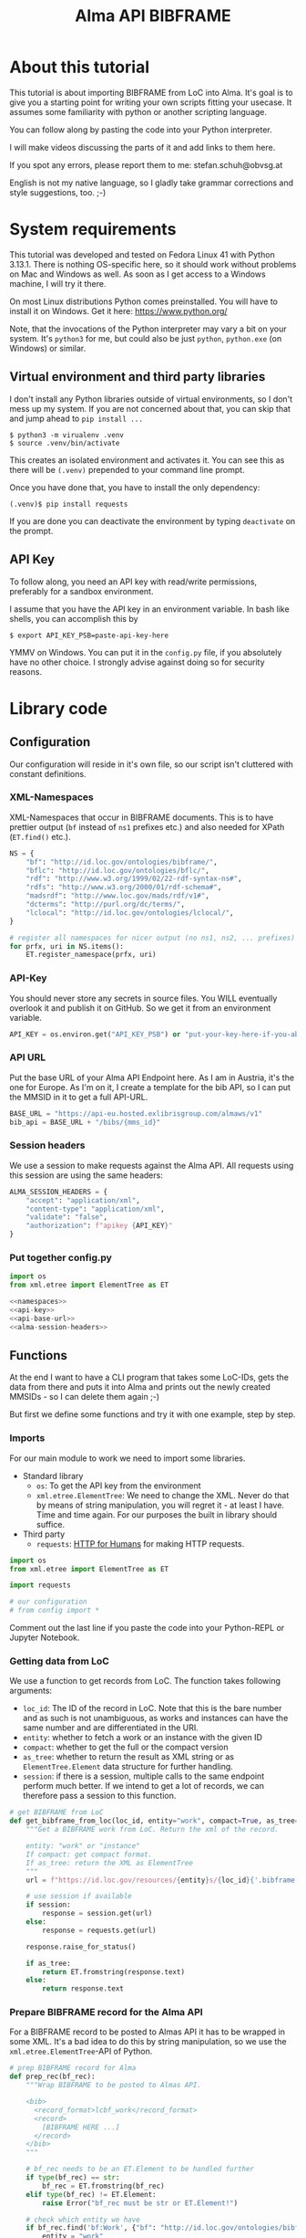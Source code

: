 #+title: Alma API BIBFRAME
#+property: header-args:python :python /home/ss/.virtualenvs/alma-lod/bin/python3 :results verbatim :exports code
#+INFOJS_OPT: view:t toc:t ltoc:t mouse:underline buttons:0 path:org-info.min.js
#+HTML_HEAD: <link rel="stylesheet" type="text/css" href="solarized-dark.min.css" />
#+EXPORT_FILE_NAME: pages/index

* About this tutorial
This tutorial is about importing BIBFRAME from LoC into Alma. It's goal is to give you a starting point for writing your own scripts fitting your usecase. It assumes some familiarity with python or another scripting language.

You can follow along by pasting the code into your Python interpreter.

I will make videos discussing the parts of it and add links to them here.

If you spot any errors, please report them to me: stefan.schuh@obvsg.at

English is not my native language, so I gladly take grammar corrections and style suggestions, too. ;-)

* System requirements
This tutorial was developed and tested on Fedora Linux 41 with Python 3.13.1. There is nothing OS-specific here, so it should work without problems on Mac and Windows as well. As soon as I get access to a Windows machine, I will try it there.

On most Linux distributions Python comes preinstalled. You will have to install it on Windows. Get it here: https://www.python.org/

Note, that the invocations of the Python interpreter may vary a bit on your system. It's =python3= for me, but could also be just =python=, =python.exe= (on Windows) or similar.

** Virtual environment and third party libraries
I don't install any Python libraries outside of virtual environments, so I don't mess up my system. If you are not concerned about that, you can skip that and jump ahead to =pip install ...=

#+begin_src shell
$ python3 -m virualenv .venv
$ source .venv/bin/activate
#+end_src

This creates an isolated environment and activates it. You can see this as there will be =(.venv)= prepended to your command line prompt.

Once you have done that, you have to install the only dependency:

#+begin_src shell
(.venv)$ pip install requests
#+end_src

If you are done you can deactivate the environment by typing =deactivate= on the prompt.
** API Key
To follow along, you need an API key with read/write permissions, preferably for a sandbox environment.

I assume that you have the API key in an environment variable. In bash like shells, you can accomplish this by

#+begin_src shell :exports code
$ export API_KEY_PSB=paste-api-key-here
#+end_src

YMMV on Windows. You can put it in the =config.py= file, if you absolutely have no other choice. I strongly advise against doing so for security reasons.
* Library code
** Configuration

Our configuration will reside in it's own file, so our script isn't cluttered with constant definitions.

*** XML-Namespaces
XML-Namespaces that occur in BIBFRAME documents. This is to have prettier output (=bf= instead of =ns1= prefixes etc.) and also needed for XPath (=ET.find()= etc.).

#+name: namespaces
#+begin_src python :tangle no :session python
NS = {
    "bf": "http://id.loc.gov/ontologies/bibframe/",
    "bflc": "http://id.loc.gov/ontologies/bflc/",
    "rdf": "http://www.w3.org/1999/02/22-rdf-syntax-ns#",
    "rdfs": "http://www.w3.org/2000/01/rdf-schema#",
    "madsrdf": "http://www.loc.gov/mads/rdf/v1#",
    "dcterms": "http://purl.org/dc/terms/",
    "lclocal": "http://id.loc.gov/ontologies/lclocal/",
}

# register all namespaces for nicer output (no ns1, ns2, ... prefixes)
for prfx, uri in NS.items():
    ET.register_namespace(prfx, uri)
#+end_src
*** API-Key
You should never store any secrets in source files. You WILL eventually overlook it and publish it on GitHub. So we get it from an environment variable.

#+name: api-key
#+begin_src python :tangle no :session python
API_KEY = os.environ.get("API_KEY_PSB") or "put-your-key-here-if-you-absolutely-must"
#+end_src

*** API URL
Put the base URL of your Alma API Endpoint here. As I am in Austria, it's the one for Europe. As I'm on it, I create a template for the bib API, so I can put the MMSID in it to get a full API-URL.

#+name: api-base-url
#+begin_src python :tangle no :session python
BASE_URL = "https://api-eu.hosted.exlibrisgroup.com/almaws/v1"
bib_api = BASE_URL + "/bibs/{mms_id}"
#+end_src
*** Session headers
We use a session to make requests against the Alma API. All requests using this session are using the same headers:

#+name: alma-session-headers
#+begin_src python
ALMA_SESSION_HEADERS = {
    "accept": "application/xml",
    "content-type": "application/xml",
    "validate": "false",
    "authorization": f"apikey {API_KEY}"
}
#+end_src

*** Put together config.py
#+begin_src python :tangle bfloc2alma/config.py :noweb yes :session python
import os
from xml.etree import ElementTree as ET

<<namespaces>>
<<api-key>>
<<api-base-url>>
<<alma-session-headers>>
#+end_src

#+RESULTS:
: None

** Functions
At the end I want to have a CLI program that takes some LoC-IDs, gets the data from there and puts it into Alma and prints out the newly created MMSIDs - so I can delete them again ;-)

But first we define some functions and try it with one example, step by step.

*** Imports
For our main module to work we need to import some libraries.

- Standard library
  - =os=: To get the API key from the environment
  - =xml.etree.ElementTree=: We need to change the XML. Never do that by means of string manipulation, you will regret it - at least I have. Time and time again. For our purposes the built in library should suffice.

- Third party
  - =requests=: [[https://requests.readthedocs.io/en/latest/][HTTP for Humans]] for making HTTP requests.

#+begin_src python :session python :tangle bfloc2alma/lib.py
import os
from xml.etree import ElementTree as ET

import requests

# our configuration
# from config import *
#+end_src

#+RESULTS:
: None

Comment out the last line if you paste the code into your Python-REPL or Jupyter Notebook.

*** Getting data from LoC
We use a function to get records from LoC. The function takes following arguments:

- =loc_id=: The ID of the record in LoC. Note that this is the bare number and as such is not unambiguous, as works and instances can have the same number and are differentiated in the URI.
- =entity=: whether to fetch a work or an instance with the given ID
- =compact=: whether to get the full or the compact version
- =as_tree=: whether to return the result as XML string or as =ElementTree.Element= data structure for further handling.
- =session=: if there is a session, multiple calls to the same endpoint perform much better. If we intend to get a lot of records, we can therefore pass a session to this function.

#+begin_src python :session python :tangle bfloc2alma/lib.py
# get BIBFRAME from LoC
def get_bibframe_from_loc(loc_id, entity="work", compact=True, as_tree=False, session=None):
    """Get a BIBFRAME work from LoC. Return the xml of the record.

    entity: "work" or "instance"
    If compact: get compact format.
    If as_tree: return the XML as ElementTree
    """
    url = f"https://id.loc.gov/resources/{entity}s/{loc_id}{'.bibframe' if compact else ''}.rdf"

    # use session if available
    if session:
        response = session.get(url)
    else:
        response = requests.get(url)

    response.raise_for_status()

    if as_tree:
        return ET.fromstring(response.text)
    else:
        return response.text
#+end_src

#+RESULTS:
: None

*** Prepare BIBFRAME record for the Alma API
For a BIBFRAME record to be posted to Almas API it has to be wrapped in some XML. It's a bad idea to do this by string manipulation, so we use the =xml.etree.ElementTree=-API of Python.

#+begin_src python :session python :tangle bfloc2alma/lib.py
# prep BIBFRAME record for Alma
def prep_rec(bf_rec):
    """Wrap BIBFRAME to be posted to Almas API.

    <bib>
      <record_format>lcbf_work</record_format>
      <record>
        [BIBFRAME HERE ...]
      </record>
    </bib>
    """

    # bf_rec needs to be an ET.Element to be handled further
    if type(bf_rec) == str:
        bf_rec = ET.fromstring(bf_rec)
    elif type(bf_rec) != ET.Element:
        raise Error("bf_rec must be str or ET.Element!")

    # check which entity we have
    if bf_rec.find('bf:Work', {"bf": "http://id.loc.gov/ontologies/bibframe/"}) is not None:
        entity = "work"
    elif bf_rec.find('bf:Instance', {"bf": "http://id.loc.gov/ontologies/bibframe/"}) is not None:
        entity = "instance"
    else:
        raise Exception("Input is neither a work nor an instance!")

    # create XML tree
    bib = ET.Element('bib')
    record_format = ET.Element('record_format')
    record_format.text = f"lcbf_{entity}"
    bib.append(record_format)
    record = ET.Element("record")
    record.append(bf_rec)
    bib.append(record)

    return ET.tostring(bib)
#+end_src
*** Helpers
A small function to get the MMS-ID from an API response:

#+name: get_mmsid
#+begin_src python :session python :tangle bfloc2alma/lib.py
def get_mmsid(response):
    """Get the MMS ID from an Alma API response."""
    response_tree = ET.fromstring(response.text)
    mms = response_tree.find('mms_id')
    return mms.text
#+end_src

* Walkthrough with one Example
Our Example is "Weapons of Math Destruction" by Cathy O'Neil. The ID is "19016283"

Another one would be Mary Roach's "Stiff", "12983234".

** Geting the data from LoC
So, let's get our work and instance:
#+begin_src python :session python
work_xml = get_bibframe_from_loc("19016283", entity="work", compact=True)
instance_xml = get_bibframe_from_loc("19016283", entity="instance", compact=True)
#+end_src

#+RESULTS:
: None

How does it look?
#+begin_src python :session python
work_xml
#+end_src

#+begin_src xml
<rdf:RDF xmlns:rdf="http://www.w3.org/1999/02/22-rdf-syntax-ns#">
  <bf:Work rdf:about="http://id.loc.gov/resources/works/19016283" xmlns:bf="http://id.loc.gov/ontologies/bibframe/">
    <bflc:aap xmlns:bflc="http://id.loc.gov/ontologies/bflc/">O'Neil, Cathy Weapons of math destruction</bflc:aap>
    <bflc:aap-normalized xmlns:bflc="http://id.loc.gov/ontologies/bflc/">o'neilcathyweaponsofmathdestruction</bflc:aap-normalized>
    <rdf:type rdf:resource="http://id.loc.gov/ontologies/bibframe/Text"/>
    <rdf:type rdf:resource="http://id.loc.gov/ontologies/bibframe/Monograph"/>
    <bf:language rdf:resource="http://id.loc.gov/vocabulary/languages/eng"/>
    <bf:supplementaryContent rdf:resource="http://id.loc.gov/vocabulary/msupplcont/bibliography"/>
    <bf:supplementaryContent rdf:resource="http://id.loc.gov/vocabulary/msupplcont/index"/>
    <bf:geographicCoverage rdf:resource="http://id.loc.gov/vocabulary/geographicAreas/n-us"/>
    <bf:classification>
      <bf:ClassificationLcc>
	<bf:classificationPortion>QA76.9.B45</bf:classificationPortion>
	<bf:itemPortion>O64 2016</bf:itemPortion>
	<bf:assigner rdf:resource="http://id.loc.gov/vocabulary/organizations/dlc"/>
	<bf:status rdf:resource="http://id.loc.gov/vocabulary/mstatus/uba"/>
      </bf:ClassificationLcc>
    </bf:classification>
    <bf:classification>
      <bf:ClassificationDdc>
	<bf:classificationPortion>005.7</bf:classificationPortion>
	<bf:source>
	  <bf:Source>
	    <bf:code>23</bf:code>
	  </bf:Source>
	</bf:source>
	<bf:edition>full</bf:edition>
	<bf:assigner rdf:resource="http://id.loc.gov/vocabulary/organizations/dlc"/>
      </bf:ClassificationDdc>
    </bf:classification>
    <bf:contribution>
      <bf:Contribution>
	<rdf:type rdf:resource="http://id.loc.gov/ontologies/bibframe/PrimaryContribution"/>
	<bf:agent rdf:resource="http://id.loc.gov/rwo/agents/no2013123474"/>
	<bf:role rdf:resource="http://id.loc.gov/vocabulary/relators/aut"/>
      </bf:Contribution>
    </bf:contribution>
    <bf:title>
      <bf:Title>
	<bf:mainTitle>Weapons of math destruction</bf:mainTitle>
      </bf:Title>
    </bf:title>
    <bf:content rdf:resource="http://id.loc.gov/vocabulary/contentTypes/txt"/>
    <bf:subject>
      <bf:Topic>
	<rdf:type rdf:resource="http://www.loc.gov/mads/rdf/v1#ComplexSubject"/>
	<rdfs:label xmlns:rdfs="http://www.w3.org/2000/01/rdf-schema#">Big data--Social aspects--United States</rdfs:label>
	<madsrdf:authoritativeLabel xmlns:madsrdf="http://www.loc.gov/mads/rdf/v1#">Big data--Social aspects--United States</madsrdf:authoritativeLabel>
	<madsrdf:isMemberOfMADSScheme rdf:resource="http://id.loc.gov/authorities/subjects" xmlns:madsrdf="http://www.loc.gov/mads/rdf/v1#"/>
	<madsrdf:componentList rdf:parseType="Collection" xmlns:madsrdf="http://www.loc.gov/mads/rdf/v1#">
	  <madsrdf:Topic rdf:about="http://id.loc.gov/authorities/subjects/sh2012003227"/>
	  <madsrdf:Topic rdf:about="http://id.loc.gov/authorities/subjects/sh00002758"/>
	  <madsrdf:Geographic rdf:about="http://id.loc.gov/rwo/agents/n78095330-781"/>
	</madsrdf:componentList>
	<bflc:aap-normalized xmlns:bflc="http://id.loc.gov/ontologies/bflc/">bigdatasocialaspectsunitedstates</bflc:aap-normalized>
	<bf:source rdf:resource="http://id.loc.gov/authorities/subjects"/>
      </bf:Topic>
    </bf:subject>
    <bf:subject>
      <bf:Topic>
	<rdf:type rdf:resource="http://www.loc.gov/mads/rdf/v1#ComplexSubject"/>
	<rdfs:label xmlns:rdfs="http://www.w3.org/2000/01/rdf-schema#">Big data--Political aspects--United States</rdfs:label>
	<madsrdf:authoritativeLabel xmlns:madsrdf="http://www.loc.gov/mads/rdf/v1#">Big data--Political aspects--United States</madsrdf:authoritativeLabel>
	<madsrdf:isMemberOfMADSScheme rdf:resource="http://id.loc.gov/authorities/subjects" xmlns:madsrdf="http://www.loc.gov/mads/rdf/v1#"/>
	<madsrdf:componentList rdf:parseType="Collection" xmlns:madsrdf="http://www.loc.gov/mads/rdf/v1#">
	  <madsrdf:Topic rdf:about="http://id.loc.gov/authorities/subjects/sh2012003227"/>
	  <madsrdf:Topic rdf:about="http://id.loc.gov/authorities/subjects/sh00005651"/>
	  <madsrdf:Geographic rdf:about="http://id.loc.gov/rwo/agents/n78095330-781"/>
	</madsrdf:componentList>
	<bflc:aap-normalized xmlns:bflc="http://id.loc.gov/ontologies/bflc/">bigdatapoliticalaspectsunitedstates</bflc:aap-normalized>
	<bf:source rdf:resource="http://id.loc.gov/authorities/subjects"/>
      </bf:Topic>
    </bf:subject>
    <bf:subject>
      <bf:Topic>
	<rdf:type rdf:resource="http://www.loc.gov/mads/rdf/v1#ComplexSubject"/>
	<rdfs:label xmlns:rdfs="http://www.w3.org/2000/01/rdf-schema#">Social indicators--Mathematical models--Moral and ethical aspects</rdfs:label>
	<madsrdf:authoritativeLabel xmlns:madsrdf="http://www.loc.gov/mads/rdf/v1#">Social indicators--Mathematical models--Moral and ethical aspects</madsrdf:authoritativeLabel>
	<madsrdf:isMemberOfMADSScheme rdf:resource="http://id.loc.gov/authorities/subjects" xmlns:madsrdf="http://www.loc.gov/mads/rdf/v1#"/>
	<madsrdf:componentList rdf:parseType="Collection" xmlns:madsrdf="http://www.loc.gov/mads/rdf/v1#">
	  <madsrdf:Topic rdf:about="http://id.loc.gov/authorities/subjects/sh85123962"/>
	  <madsrdf:Topic rdf:about="http://id.loc.gov/authorities/subjects/sh2002007921"/>
	  <madsrdf:Topic rdf:about="http://id.loc.gov/authorities/subjects/sh00006099"/>
	</madsrdf:componentList>
	<bflc:aap-normalized xmlns:bflc="http://id.loc.gov/ontologies/bflc/">socialindicatorsmathematicalmodelsmoralandethicalaspects</bflc:aap-normalized>
	<bf:source rdf:resource="http://id.loc.gov/authorities/subjects"/>
      </bf:Topic>
    </bf:subject>
    <bf:subject rdf:resource="http://id.loc.gov/authorities/subjects/sh2008102152"/>
    <bf:subject rdf:resource="http://id.loc.gov/authorities/subjects/sh2009100039"/>
    <dcterms:isPartOf rdf:resource="http://id.loc.gov/resources/works" xmlns:dcterms="http://purl.org/dc/terms/"/>
    <bf:relation>
      <bf:Relation>
	<bf:relationship rdf:resource="http://id.loc.gov/vocabulary/relationship/otherphysicalformat"/>
	<bf:relationship rdf:resource="http://id.loc.gov/entities/relationships/onlineversion"/>
	<bf:associatedResource rdf:resource="http://id.loc.gov/resources/works/19044863"/>
      </bf:Relation>
    </bf:relation>
    <bf:hasInstance rdf:resource="http://id.loc.gov/resources/instances/19016283"/>
    <bf:adminMetadata>
      <bf:AdminMetadata>
	<bf:status rdf:resource="http://id.loc.gov/vocabulary/mstatus/n"/>
	<bf:date rdf:datatype="http://www.w3.org/2001/XMLSchema#date">2016-03-15</bf:date>
	<bf:agent rdf:resource="http://id.loc.gov/vocabulary/organizations/dlc"/>
      </bf:AdminMetadata>
    </bf:adminMetadata>
    <bf:adminMetadata>
      <bf:AdminMetadata>
	<bf:status rdf:resource="http://id.loc.gov/vocabulary/mstatus/c"/>
	<bf:date rdf:datatype="http://www.w3.org/2001/XMLSchema#dateTime">2019-05-16T11:05:36</bf:date>
	<bf:descriptionModifier rdf:resource="http://id.loc.gov/vocabulary/organizations/dlc"/>
      </bf:AdminMetadata>
    </bf:adminMetadata>
    <bf:adminMetadata>
      <bf:AdminMetadata>
	<bf:status rdf:resource="http://id.loc.gov/vocabulary/mstatus/c"/>
	<bf:agent rdf:resource="http://id.loc.gov/vocabulary/organizations/dlcmrc"/>
	<bf:generationProcess rdf:resource="https://github.com/lcnetdev/marc2bibframe2/releases/tag/v2.7.0"/>
	<bf:date rdf:datatype="http://www.w3.org/2001/XMLSchema#dateTime">2024-08-03T15:19:09.987793-04:00</bf:date>
      </bf:AdminMetadata>
    </bf:adminMetadata>
    <bf:adminMetadata>
      <bf:AdminMetadata>
	<bf:descriptionLevel rdf:resource="http://id.loc.gov/ontologies/bibframe-2-3-0/"/>
	<bflc:encodingLevel rdf:resource="http://id.loc.gov/vocabulary/menclvl/f" xmlns:bflc="http://id.loc.gov/ontologies/bflc/"/>
	<bf:descriptionConventions rdf:resource="http://id.loc.gov/vocabulary/descriptionConventions/isbd"/>
	<bf:identifiedBy>
	  <bf:Local>
	    <rdf:value>19016283</rdf:value>
	    <bf:assigner rdf:resource="http://id.loc.gov/vocabulary/organizations/dlc"/>
	  </bf:Local>
	</bf:identifiedBy>
	<lclocal:d906 xmlns:lclocal="http://id.loc.gov/ontologies/lclocal/">=906     $a 7 $b cbc $c orignew $d 1 $e ecip $f 20 $g y-gencatlg</lclocal:d906>
	<lclocal:d925 xmlns:lclocal="http://id.loc.gov/ontologies/lclocal/">=925  0  $a Acquire $b 1 shelf copy $x Sel/ddw, 2016-09-26</lclocal:d925>
	<lclocal:d955 xmlns:lclocal="http://id.loc.gov/ontologies/lclocal/">=955     $b rk14 2016-03-15 $c rk14 2016-03-15 telework to subj $d re23 2016-04-04 (telework) to Dewey $w xm09 2016-04-05 $a xn05 2016-09-21 1 copy rec'd., to CIP ver. $f rk05 2016-10-07 to CALM (telework)  x-copy/discard to CALM $a hh12 2019-04-12 Copy On Order for Loan $a hh12 2019-05-16 Book picked up by C. Townsend, 4/22/2019</lclocal:d955>
	<bf:descriptionLanguage rdf:resource="http://id.loc.gov/vocabulary/languages/eng"/>
	<bf:descriptionConventions rdf:resource="http://id.loc.gov/vocabulary/descriptionConventions/rda"/>
	<bf:descriptionAuthentication rdf:resource="http://id.loc.gov/vocabulary/marcauthen/pcc"/>
      </bf:AdminMetadata>
    </bf:adminMetadata>
  </bf:Work>
</rdf:RDF>
#+end_src

** Creating BIBFRAME work and instance in Alma
Before posting something to Alma, we initiate a session. With that, all requests to the Alma API can share the same parameters (API-Key etc.). It's much faster for multiple calls, too.
#+begin_src python :session python
# session for API calls to Alma
session_alma = requests.Session()
session_alma.headers.update({
    "accept": "application/xml",
    "content-type": "application/xml",
    "validate": "false",
    "authorization": f"apikey {API_KEY}"
})
#+end_src

Now we prepare the payload and post it to Alma:
#+begin_src python :session python
prepd_work = prep_rec(work_xml)
work_post_resp = session_alma.post(bib_api.format(mms_id=""), data=prepd_work)
#+end_src

Let's look at the result:
#+begin_src python :session python
work_post_resp.text
#+end_src

#+begin_src xml
<?xml version="1.0" encoding="UTF-8" standalone="yes"?>
<bib>
  <mms_id>97148831599003331</mms_id>
  <record_format>lc_bf_work</record_format>
  <linked_record_id/>
  <title>Weapons of math destruction</title>
  <author>O'Neil, Cathy</author>
  <holdings link="https://api-eu.hosted.exlibrisgroup.com/almaws/v1/bibs/97148831599003331/holdings"/>
  <created_by>API, development_PSB-OBV_rw</created_by>
  <created_date>2025-03-27Z</created_date>
  <last_modified_by>API, development_PSB-OBV_rw</last_modified_by>
  <last_modified_date>2025-03-27Z</last_modified_date>
  <suppress_from_publishing>true</suppress_from_publishing>
  <suppress_from_external_search>false</suppress_from_external_search>
  <suppress_from_metadoor>false</suppress_from_metadoor>
  <sync_with_oclc>NONE</sync_with_oclc>
  <sync_with_libraries_australia>NONE</sync_with_libraries_australia>
  <originating_system>43ACC_NETWORK</originating_system>
  <originating_system_id>19016283</originating_system_id>
  <brief_level desc="10">10</brief_level>
  <record>
    <rdf:RDF xmlns:rdf="http://www.w3.org/1999/02/22-rdf-syntax-ns#">
      <bf:Work xmlns:bf="http://id.loc.gov/ontologies/bibframe/" rdf:about="http://id.loc.gov/resources/works/19016283">
        <bflc:aap xmlns:bflc="http://id.loc.gov/ontologies/bflc/">O'Neil, Cathy Weapons of math destruction</bflc:aap>
        <bflc:aap-normalized xmlns:bflc="http://id.loc.gov/ontologies/bflc/">o'neilcathyweaponsofmathdestruction</bflc:aap-normalized>
        <rdf:type rdf:resource="http://id.loc.gov/ontologies/bibframe/Text"/>
        <rdf:type rdf:resource="http://id.loc.gov/ontologies/bibframe/Monograph"/>
        <bf:language rdf:resource="http://id.loc.gov/vocabulary/languages/eng"/>
        <bf:supplementaryContent rdf:resource="http://id.loc.gov/vocabulary/msupplcont/bibliography"/>
        <bf:supplementaryContent rdf:resource="http://id.loc.gov/vocabulary/msupplcont/index"/>
        <bf:geographicCoverage rdf:resource="http://id.loc.gov/vocabulary/geographicAreas/n-us"/>
        <bf:classification>
          <bf:ClassificationLcc>
            <bf:classificationPortion>QA76.9.B45</bf:classificationPortion>
            <bf:itemPortion>O64 2016</bf:itemPortion>
            <bf:assigner rdf:resource="http://id.loc.gov/vocabulary/organizations/dlc"/>
            <bf:status rdf:resource="http://id.loc.gov/vocabulary/mstatus/uba"/>
          </bf:ClassificationLcc>
        </bf:classification>
        <bf:classification>
          <bf:ClassificationDdc>
            <bf:classificationPortion>005.7</bf:classificationPortion>
            <bf:source>
              <bf:Source>
                <bf:code>23</bf:code>
              </bf:Source>
            </bf:source>
            <bf:edition>full</bf:edition>
            <bf:assigner rdf:resource="http://id.loc.gov/vocabulary/organizations/dlc"/>
          </bf:ClassificationDdc>
        </bf:classification>
        <bf:contribution>
          <bf:Contribution>
            <rdf:type rdf:resource="http://id.loc.gov/ontologies/bibframe/PrimaryContribution"/>
            <bf:agent rdf:resource="http://id.loc.gov/rwo/agents/no2013123474"/>
            <bf:role rdf:resource="http://id.loc.gov/vocabulary/relators/aut"/>
          </bf:Contribution>
        </bf:contribution>
        <bf:title>
          <bf:Title>
            <bf:mainTitle>Weapons of math destruction</bf:mainTitle>
          </bf:Title>
        </bf:title>
        <bf:content rdf:resource="http://id.loc.gov/vocabulary/contentTypes/txt"/>
        <bf:subject>
          <bf:Topic>
            <rdf:type rdf:resource="http://www.loc.gov/mads/rdf/v1#ComplexSubject"/>
            <rdfs:label xmlns:rdfs="http://www.w3.org/2000/01/rdf-schema#">Big data--Social aspects--United States</rdfs:label>
            <madsrdf:authoritativeLabel xmlns:madsrdf="http://www.loc.gov/mads/rdf/v1#">Big data--Social aspects--United States</madsrdf:authoritativeLabel>
            <madsrdf:isMemberOfMADSScheme xmlns:madsrdf="http://www.loc.gov/mads/rdf/v1#" rdf:resource="http://id.loc.gov/authorities/subjects"/>
            <madsrdf:componentList xmlns:madsrdf="http://www.loc.gov/mads/rdf/v1#" rdf:parseType="Collection">
              <madsrdf:Topic rdf:about="http://id.loc.gov/authorities/subjects/sh2012003227"/>
              <madsrdf:Topic rdf:about="http://id.loc.gov/authorities/subjects/sh00002758"/>
              <madsrdf:Geographic rdf:about="http://id.loc.gov/rwo/agents/n78095330-781"/>
            </madsrdf:componentList>
            <bflc:aap-normalized xmlns:bflc="http://id.loc.gov/ontologies/bflc/">bigdatasocialaspectsunitedstates</bflc:aap-normalized>
            <bf:source rdf:resource="http://id.loc.gov/authorities/subjects"/>
          </bf:Topic>
        </bf:subject>
        <bf:subject>
          <bf:Topic>
            <rdf:type rdf:resource="http://www.loc.gov/mads/rdf/v1#ComplexSubject"/>
            <rdfs:label xmlns:rdfs="http://www.w3.org/2000/01/rdf-schema#">Big data--Political aspects--United States</rdfs:label>
            <madsrdf:authoritativeLabel xmlns:madsrdf="http://www.loc.gov/mads/rdf/v1#">Big data--Political aspects--United States</madsrdf:authoritativeLabel>
            <madsrdf:isMemberOfMADSScheme xmlns:madsrdf="http://www.loc.gov/mads/rdf/v1#" rdf:resource="http://id.loc.gov/authorities/subjects"/>
            <madsrdf:componentList xmlns:madsrdf="http://www.loc.gov/mads/rdf/v1#" rdf:parseType="Collection">
              <madsrdf:Topic rdf:about="http://id.loc.gov/authorities/subjects/sh2012003227"/>
              <madsrdf:Topic rdf:about="http://id.loc.gov/authorities/subjects/sh00005651"/>
              <madsrdf:Geographic rdf:about="http://id.loc.gov/rwo/agents/n78095330-781"/>
            </madsrdf:componentList>
            <bflc:aap-normalized xmlns:bflc="http://id.loc.gov/ontologies/bflc/">bigdatapoliticalaspectsunitedstates</bflc:aap-normalized>
            <bf:source rdf:resource="http://id.loc.gov/authorities/subjects"/>
          </bf:Topic>
        </bf:subject>
        <bf:subject>
          <bf:Topic>
            <rdf:type rdf:resource="http://www.loc.gov/mads/rdf/v1#ComplexSubject"/>
            <rdfs:label xmlns:rdfs="http://www.w3.org/2000/01/rdf-schema#">Social indicators--Mathematical models--Moral and ethical aspects</rdfs:label>
            <madsrdf:authoritativeLabel xmlns:madsrdf="http://www.loc.gov/mads/rdf/v1#">Social indicators--Mathematical models--Moral and ethical aspects</madsrdf:authoritativeLabel>
            <madsrdf:isMemberOfMADSScheme xmlns:madsrdf="http://www.loc.gov/mads/rdf/v1#" rdf:resource="http://id.loc.gov/authorities/subjects"/>
            <madsrdf:componentList xmlns:madsrdf="http://www.loc.gov/mads/rdf/v1#" rdf:parseType="Collection">
              <madsrdf:Topic rdf:about="http://id.loc.gov/authorities/subjects/sh85123962"/>
              <madsrdf:Topic rdf:about="http://id.loc.gov/authorities/subjects/sh2002007921"/>
              <madsrdf:Topic rdf:about="http://id.loc.gov/authorities/subjects/sh00006099"/>
            </madsrdf:componentList>
            <bflc:aap-normalized xmlns:bflc="http://id.loc.gov/ontologies/bflc/">socialindicatorsmathematicalmodelsmoralandethicalaspects</bflc:aap-normalized>
            <bf:source rdf:resource="http://id.loc.gov/authorities/subjects"/>
          </bf:Topic>
        </bf:subject>
        <bf:subject rdf:resource="http://id.loc.gov/authorities/subjects/sh2008102152"/>
        <bf:subject rdf:resource="http://id.loc.gov/authorities/subjects/sh2009100039"/>
        <dcterms:isPartOf xmlns:dcterms="http://purl.org/dc/terms/" rdf:resource="http://id.loc.gov/resources/works"/>
        <bf:relation>
          <bf:Relation>
            <bf:relationship rdf:resource="http://id.loc.gov/vocabulary/relationship/otherphysicalformat"/>
            <bf:relationship rdf:resource="http://id.loc.gov/entities/relationships/onlineversion"/>
            <bf:associatedResource rdf:resource="http://id.loc.gov/resources/works/19044863"/>
          </bf:Relation>
        </bf:relation>
        <bf:hasInstance rdf:resource="http://id.loc.gov/resources/instances/19016283"/>
        <bf:adminMetadata>
          <bf:AdminMetadata>
            <bf:status rdf:resource="http://id.loc.gov/vocabulary/mstatus/n"/>
            <bf:date rdf:datatype="http://www.w3.org/2001/XMLSchema#date">2016-03-15</bf:date>
            <bf:agent rdf:resource="http://id.loc.gov/vocabulary/organizations/dlc"/>
          </bf:AdminMetadata>
        </bf:adminMetadata>
        <bf:adminMetadata>
          <bf:AdminMetadata>
            <bf:status rdf:resource="http://id.loc.gov/vocabulary/mstatus/c"/>
            <bf:date rdf:datatype="http://www.w3.org/2001/XMLSchema#dateTime">2019-05-16T11:05:36</bf:date>
            <bf:descriptionModifier rdf:resource="http://id.loc.gov/vocabulary/organizations/dlc"/>
          </bf:AdminMetadata>
        </bf:adminMetadata>
        <bf:adminMetadata>
          <bf:AdminMetadata>
            <bf:status rdf:resource="http://id.loc.gov/vocabulary/mstatus/c"/>
            <bf:agent rdf:resource="http://id.loc.gov/vocabulary/organizations/dlcmrc"/>
            <bf:generationProcess rdf:resource="https://github.com/lcnetdev/marc2bibframe2/releases/tag/v2.7.0"/>
            <bf:date rdf:datatype="http://www.w3.org/2001/XMLSchema#dateTime">2024-08-03T15:19:09.987793-04:00</bf:date>
          </bf:AdminMetadata>
        </bf:adminMetadata>
        <bf:adminMetadata>
          <bf:AdminMetadata>
            <bf:descriptionLevel rdf:resource="http://id.loc.gov/ontologies/bibframe-2-3-0/"/>
            <bflc:encodingLevel xmlns:bflc="http://id.loc.gov/ontologies/bflc/" rdf:resource="http://id.loc.gov/vocabulary/menclvl/f"/>
            <bf:descriptionConventions rdf:resource="http://id.loc.gov/vocabulary/descriptionConventions/isbd"/>
            <bf:identifiedBy>
              <bf:Local>
                <rdf:value>19016283</rdf:value>
                <bf:assigner rdf:resource="http://id.loc.gov/vocabulary/organizations/dlc"/>
              </bf:Local>
            </bf:identifiedBy>
            <lclocal:d906 xmlns:lclocal="http://id.loc.gov/ontologies/lclocal/">=906     $a 7 $b cbc $c orignew $d 1 $e ecip $f 20 $g y-gencatlg</lclocal:d906>
            <lclocal:d925 xmlns:lclocal="http://id.loc.gov/ontologies/lclocal/">=925  0  $a Acquire $b 1 shelf copy $x Sel/ddw, 2016-09-26</lclocal:d925>
            <lclocal:d955 xmlns:lclocal="http://id.loc.gov/ontologies/lclocal/">=955     $b rk14 2016-03-15 $c rk14 2016-03-15 telework to subj $d re23 2016-04-04 (telework) to Dewey $w xm09 2016-04-05 $a xn05 2016-09-21 1 copy rec'd., to CIP ver. $f rk05 2016-10-07 to CALM (telework)  x-copy/discard to CALM $a hh12 2019-04-12 Copy On Order for Loan $a hh12 2019-05-16 Book picked up by C. Townsend, 4/22/2019</lclocal:d955>
            <bf:descriptionLanguage rdf:resource="http://id.loc.gov/vocabulary/languages/eng"/>
            <bf:descriptionConventions rdf:resource="http://id.loc.gov/vocabulary/descriptionConventions/rda"/>
            <bf:descriptionAuthentication rdf:resource="http://id.loc.gov/vocabulary/marcauthen/pcc"/>
          </bf:AdminMetadata>
        </bf:adminMetadata>
        <bf:sameAs rdf:about="https://eu02.alma.exlibrisgroup.com/bf/works/97148831599003331?env=sandbox"/>
        <bf:adminMetadata>
          <bf:AdminMetadata>
            <bf:identifiedBy>
              <bf:Local>
                <rdf:value>97148831599003331</rdf:value>
              </bf:Local>
              <bf:source>ALMA</bf:source>
            </bf:identifiedBy>
          </bf:AdminMetadata>
        </bf:adminMetadata>
      </bf:Work>
    </rdf:RDF>
  </record>
</bib>
#+end_src

** Parsing the responses from Alma for further processing
That worked! Maybe we want to do something with the Data. To be able to do that, we parse the response into an XML tree, so we can get information (for example the MMS-ID) out of it or manipulate the data.
#+begin_src python :session python :exports both
res_tree = ET.fromstring(work_post_resp.text)
work_mms = res_tree.find('mms_id')

work_mms.text
#+end_src

#+RESULTS:
: 97148830299403331

Note that, while not obvious in this case, the argument to =find= is an XPath-expression.

Now, let's do that with the instance:
#+begin_src python :session python :exports both
instance_post_resp = session_alma.post(bib_api.format(mms_id=""), data=prep_rec(instance_xml))
instance_mms = ET.fromstring(instance_post_resp.text).find('mms_id')

instance_mms.text
#+end_src

#+RESULTS:
: 99148830299303331
** TODO Update :noexport:
*DISCLAIMER:* This section does not yield the intended results yet.

We want to make a change to our BIBFRAME-work and put it into Alma again. For simplicities sake, we just change the text of an existing element:

#+begin_src python :session python
# change the title
res_tree.find('record//bf:title/bf:Title/bf:mainTitle', NS).text = "CHANGED TITLE"
#+end_src

To get the changed record back into Alma, we need to make a PUT request with the changed record as payload:
#+begin_src python :session python
changed_work_put_resp = session_alma.put(bib_api.format(mms_id=work_mms.text),
                                         data=ET.tostring(res_tree))
#+end_src

** Deleting the records again
Now, let's delete the records, so we don't have to look for new examples every time this runs.

Note that when one tries to delete the work before the instance, this will fail:
#+begin_src python :session python
work_del_res = session_alma.delete(bib_api.format(mms_id=work_mms.text))
work_del_res.text
#+end_src

#+begin_src xml
<?xml version="1.0" encoding="UTF-8" standalone="yes"?>
<web_service_result xmlns="http://com/exlibris/urm/general/xmlbeans">
  <errorsExist>true</errorsExist>
  <errorList>
    <error>
      <errorCode>10109</errorCode>
      <errorMessage>Work associated with an instance cannot be deleted.</errorMessage>
      <trackingId>E01-1102165359-2MLXS-AWAE273450733</trackingId>
    </error>
  </errorList>
</web_service_result>
#+end_src

So we delete the instance first:
#+begin_src python :session python :exports both
instance_del_res = session_alma.delete(bib_api.format(mms_id=instance_mms.text))
instance_del_res.status_code
#+end_src

#+RESULTS:
: 204

As expected, Alma returns =HTTP 204=, now for the work.
#+begin_src python :session python :exports both
work_del_res = session_alma.delete(bib_api.format(mms_id=work_mms.text))
work_del_res.status_code
#+end_src

#+RESULTS:
: 204

All good!
* Simple CLI for importing multiple records
Here is a simple script which allows one to specify multiple identifiers on the command line to load into Alma. The invocation would be like this:

#+begin_src bash
(.venv)$ python3 bfloc2alma.py 19016283 12983234
#+end_src
** Imports
We import the usual suspects and our config and library code. It is assumed that your API key is stored in an environment variable =API_KEY=. The =argparse= library is used to create a simple command line interface.

#+begin_src python :tangle bfloc2alma/bfloc2alma.py
#!/usr/bin/env python3

import argparse
from sys import exit

import requests

from config import *
from lib import *

#+end_src

** Argument parsing
We want to be able to give the IDs on the command line, so we use =argparse= to make a CLI.
#+begin_src python :tangle bfloc2alma/bfloc2alma.py
parser = argparse.ArgumentParser()
parser.add_argument("loc_ids",
                    nargs="+",
                    help="The LoC-IDs to be imported into Alma")
parser.add_argument("-c",
                    "--cleanup",
                    help="Delete created records afterwards",
                    action="store_true")

args = parser.parse_args()
#+end_src

This is not only useful to get command line arguments, but gives us a nice help message too:

#+begin_src shell :tangle no
$ ./bfloc2alma.py -h

usage: bfloc2alma.py [-h] [-c] loc_ids [loc_ids ...]

positional arguments:
  loc_ids        The LoC-IDs to be imported into Alma

options:
  -h, --help     show this help message and exit
  -c, --cleanup  Delete created records afterwards

#+end_src

** Getting data from LoC
Then we set up the session for posting to Alma:

#+begin_src python :tangle bfloc2alma/bfloc2alma.py

session = requests.Session()
session.headers.update(ALMA_SESSION_HEADERS)

#+end_src

We could set up another session for getting the records from LoC and pass it to =get_bibframe_from_loc=, but it's not necessary.

Now, we are ready to get BIBFRAME from the LoC. To keep it simple, we put works and instances in the same list. =get_bibframe_from_loc()= returns the XML-String of the BIBFRAME work or instance. So, =loc_bf= will be a list of strings in the end.
#+begin_src python :tangle bfloc2alma/bfloc2alma.py
# get the records from loc
loc_bf = []
for loc_id in args.loc_ids:
    print(f"Getting bf work from loc: {loc_id}")
    bf_work = get_bibframe_from_loc(loc_id, "work")
    loc_bf.append(bf_work)
    print(f"Getting bf instance from loc: {loc_id}")
    bf_instance = get_bibframe_from_loc(loc_id, "instance")
    loc_bf.append(bf_instance)

#+end_src

** Importing into Alma
Before beginning to put things into Alma, we initialize a list in which to put the MMS-IDs of the records. We will use this list to clean up afterwards, so we can use the same records multiple times for testing purposes.

#+begin_src python :tangle bfloc2alma/bfloc2alma.py
# lists for the MMS-IDs for later use
mmsids = []

#+end_src

To post the BIBFRAME works and instances to Alma, we iterate over the list of XML-strings we got earlier.

#+begin_src python :tangle bfloc2alma/bfloc2alma.py
## prepare the XML and import it into alma

for bf in loc_bf:
    post_res = session.post(bib_api.format(mms_id=""),
                 prep_rec(bf))

    # blow up if HTTP error
    try:
        post_res.raise_for_status()
    except Exception as error:
        print(post_res.text)
        continue

    mms = get_mmsid(post_res)
    mmsids.append(mms)
    entity = "work" if mms.startswith("97") else "instance"
    print(f"Imported {entity}: {mms}")

#+end_src


** Cleanup after test runs
For test runs, we want to delete the records again. This is controlled by the =--cleanup= flag on the command line. Work cannot be deleted if they have instances, so we need to reverse the list of MMS-IDs before iterating oder it.

#+begin_src python :tangle bfloc2alma/bfloc2alma.py
if args.cleanup:
    # iterate over reversed list, so to delete the instances first
    mmsids.reverse()
    for mmsid in mmsids:
        print(f"deleting {mmsid}")
        del_res = session.delete(bib_api.format(mms_id=mmsid))
        print(f"   {del_res.status_code}")
#+end_src
** Example execution
You can run the script with =python3 bfloc2alma.py 19016283 12983234 --cleanup=. As we have added a shebang line, you can make the file executable on MacOS or Linux:

#+begin_src bash :exports code
$ chmod +x bfloc2alma.py
#+end_src

After that you can run it like this:

#+begin_src bash :exports code
./bfloc2alma.py 19016283 12983234 -c
Getting bf work from loc: 19016283
Getting bf instance from loc: 19016283
Getting bf work from loc: 12983234
Getting bf instance from loc: 12983234
Imported work: 97148831596703331
Imported instance: 99148831596603331
Imported work: 97148831596503331
Imported instance: 99148831596403331
deleting 99148831596403331
   204
deleting 97148831596503331
   204
deleting 99148831596603331
   204
deleting 97148831596703331
   204

#+end_src
